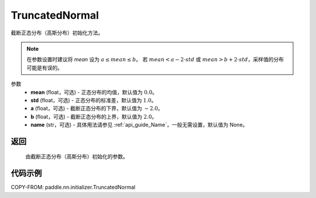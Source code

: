 .. _cn_api_paddle_nn_initializer_TruncatedNormal:

TruncatedNormal
-------------------------------

.. py:class:: paddle.nn.initializer.TruncatedNormal(mean=0.0, std=1.0, a=-2.0, b=2.0, name=None)

截断正态分布（高斯分布）初始化方法。

.. note::
    在参数设置时建议将 `mean` 设为 :math:`a \le mean \le b`。
    若 :math:`mean < a - 2 \cdot std` 或 :math:`mean > b + 2 \cdot std`，采样值的分布可能是有误的。

参数
    - **mean** (float，可选) - 正态分布的均值，默认值为 :math:`0.0`。
    - **std** (float，可选) - 正态分布的标准差，默认值为 :math:`1.0`。
    - **a** (float，可选) - 截断正态分布的下界，默认值为 :math:`-2.0`。
    - **b** (float，可选) - 截断正态分布的上界，默认值为 :math:`2.0`。
    - **name** (str，可选) - 具体用法请参见 :ref:`api_guide_Name`，一般无需设置，默认值为 None。

返回
::::::::::::

    由截断正态分布（高斯分布）初始化的参数。

代码示例
::::::::::::

COPY-FROM: paddle.nn.initializer.TruncatedNormal
